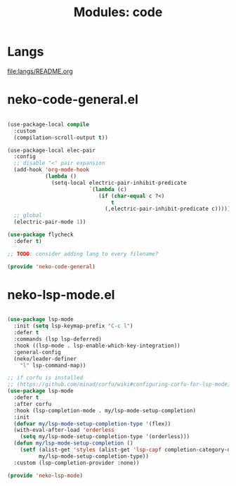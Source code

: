 #+title: Modules: code

* Langs

[[file:langs/README.org]]

* neko-code-general.el
 
#+begin_src emacs-lisp :tangle neko-code-general.el

  (use-package-local compile
    :custom
    (compilation-scroll-output t))

  (use-package-local elec-pair
    :config
    ;; disable "<" pair expansion
    (add-hook 'org-mode-hook
              (lambda ()
                (setq-local electric-pair-inhibit-predicate
                            `(lambda (c)
                               (if (char-equal c ?<)
                                   t
                                 (,electric-pair-inhibit-predicate c))))))
    ;; global
    (electric-pair-mode 1))

  (use-package flycheck
    :defer t)

  ;; TODO: consider adding lang to every filename?

  (provide 'neko-code-general)
  
#+end_src

* neko-lsp-mode.el

#+begin_src emacs-lisp :tangle neko-lsp-mode.el

  (use-package lsp-mode
    :init (setq lsp-keymap-prefix "C-c l")
    :defer t
    :commands (lsp lsp-deferred)
    :hook ((lsp-mode . lsp-enable-which-key-integration))
    :general-config
    (neko/leader-definer
      "l" lsp-command-map))

  ;; if corfu is installed
  ;; (https://github.com/minad/corfu/wiki#configuring-corfu-for-lsp-mode)
  (use-package lsp-mode
    :defer t
    :after corfu
    :hook (lsp-completion-mode . my/lsp-mode-setup-completion)
    :init
    (defvar my/lsp-mode-setup-completion-type '(flex))
    (with-eval-after-load 'orderless
      (setq my/lsp-mode-setup-completion-type '(orderless)))
    (defun my/lsp-mode-setup-completion ()
      (setf (alist-get 'styles (alist-get 'lsp-capf completion-category-defaults))
            my/lsp-mode-setup-completion-type))
    :custom (lsp-completion-provider :none))

  (provide 'neko-lsp-mode)

#+end_src
